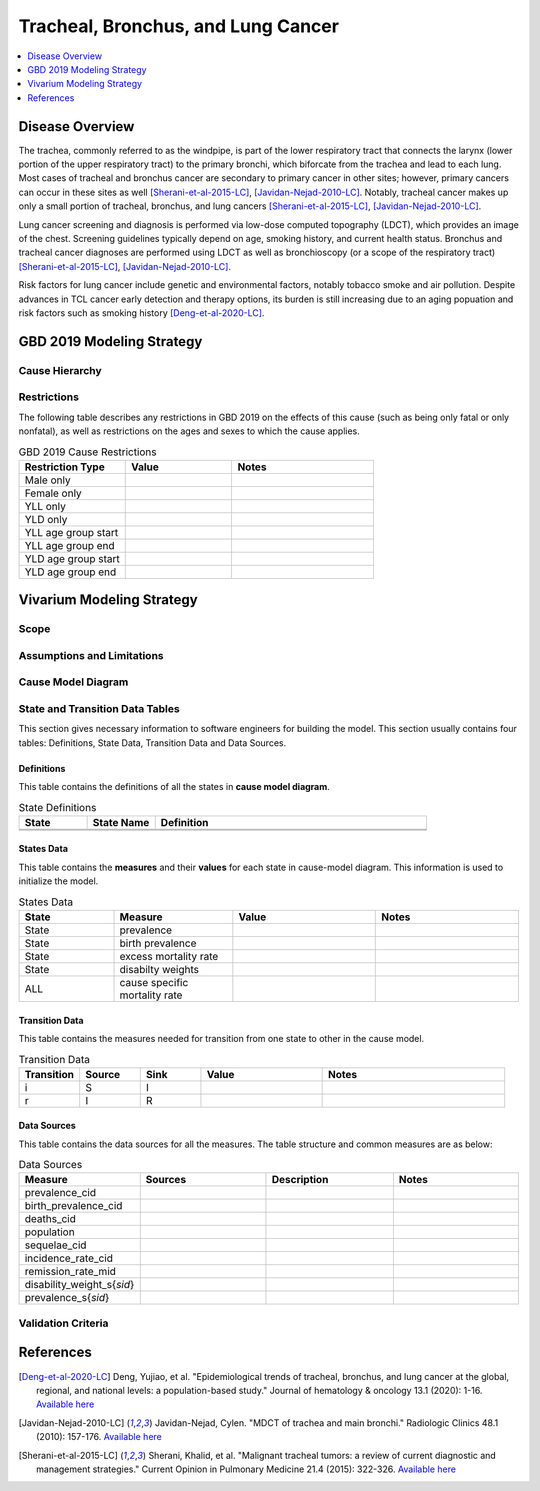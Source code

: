 .. _2019_lung_cancer:

===================================
Tracheal, Bronchus, and Lung Cancer
===================================

.. contents::
   :local:
   :depth: 1

Disease Overview
----------------

The trachea, commonly referred to as the windpipe, is part of the lower respiratory tract that connects the larynx (lower portion of the upper respiratory tract) to the primary bronchi, which biforcate from the trachea and lead to each lung. Most cases of tracheal and bronchus cancer are secondary to primary cancer in other sites; however, primary cancers can occur in these sites as well [Sherani-et-al-2015-LC]_, [Javidan-Nejad-2010-LC]_. Notably, tracheal cancer makes up only a small portion of tracheal, bronchus, and lung cancers [Sherani-et-al-2015-LC]_, [Javidan-Nejad-2010-LC]_. 

Lung cancer screening and diagnosis is performed via low-dose computed topography (LDCT), which provides an image of the chest. Screening guidelines typically depend on age, smoking history, and current health status. Bronchus and tracheal cancer diagnoses are performed using LDCT as well as bronchioscopy (or a scope of the respiratory tract) [Sherani-et-al-2015-LC]_, [Javidan-Nejad-2010-LC]_. 

Risk factors for lung cancer include genetic and environmental factors, notably tobacco smoke and air pollution. Despite advances in TCL cancer early detection and therapy options, its burden is still increasing due to an aging popuation and risk factors such as smoking history [Deng-et-al-2020-LC]_.

GBD 2019 Modeling Strategy
--------------------------

Cause Hierarchy
+++++++++++++++

Restrictions
++++++++++++

The following table describes any restrictions in GBD 2019 on the effects of
this cause (such as being only fatal or only nonfatal), as well as restrictions
on the ages and sexes to which the cause applies.

.. list-table:: GBD 2019 Cause Restrictions
   :widths: 15 15 20
   :header-rows: 1

   * - Restriction Type
     - Value
     - Notes
   * - Male only
     - 
     -
   * - Female only
     - 
     -
   * - YLL only
     - 
     -
   * - YLD only
     - 
     -
   * - YLL age group start
     - 
     - 
   * - YLL age group end
     - 
     - 
   * - YLD age group start
     - 
     - 
   * - YLD age group end
     - 
     - 

Vivarium Modeling Strategy
--------------------------

.. todo::

  Add an overview of the Vivarium modeling section.

Scope
+++++

.. todo::

  Describe which aspects of the disease this cause model is designed to
  simulate, and which aspects it is **not** designed to simulate.

Assumptions and Limitations
+++++++++++++++++++++++++++

.. todo::

  Describe the clinical and mathematical assumptions made for this cause model,
  and the limitations these assumptions impose on the applicability of the
  model.

Cause Model Diagram
+++++++++++++++++++

State and Transition Data Tables
++++++++++++++++++++++++++++++++

This section gives necessary information to software engineers for building the model. 
This section usually contains four tables: Definitions, State Data, Transition Data and Data Sources.

Definitions
"""""""""""

This table contains the definitions of all the states in **cause model diagram**. 

.. list-table:: State Definitions
   :widths: 5 5 20
   :header-rows: 1

   * - State
     - State Name
     - Definition
   * - 
     - 
     - 
   * - 
     - 
     - 

States Data
"""""""""""

This table contains the **measures** and their **values** for each state in cause-model diagram. This information is used to 
initialize the model. 

.. list-table:: States Data
   :widths: 20 25 30 30
   :header-rows: 1
   
   * - State
     - Measure
     - Value
     - Notes
   * - State
     - prevalence
     - 
     - 
   * - State
     - birth prevalence
     - 
     - 
   * - State
     - excess mortality rate
     - 
     - 
   * - State
     - disabilty weights
     - 
     -
   * - ALL
     - cause specific mortality rate
     - 
     - 

Transition Data
"""""""""""""""

This table contains the measures needed for transition from one state to other in the cause model. 

.. list-table:: Transition Data
   :widths: 10 10 10 20 30
   :header-rows: 1
   
   * - Transition
     - Source 
     - Sink 
     - Value
     - Notes
   * - i
     - S
     - I
     - 
     - 
   * - r
     - I
     - R
     - 	
     - 

Data Sources
""""""""""""

This table contains the data sources for all the measures. The table structure and common measures are as below:

.. list-table:: Data Sources
   :widths: 20 25 25 25
   :header-rows: 1
   
   * - Measure
     - Sources
     - Description
     - Notes
   * - prevalence_cid
     - 
     - 
     - 
   * - birth_prevalence_cid
     - 
     - 
     -
   * - deaths_cid
     - 
     - 
     - 
   * - population
     - 
     - 
     - 
   * - sequelae_cid
     - 
     - 
     - 
   * - incidence_rate_cid
     - 
     - 
     - 
   * - remission_rate_mid
     - 
     - 
     - 
   * - disability_weight_s{`sid`}
     - 
     - 
     - 
   * - prevalence_s{`sid`}
     - 
     - 
     - 

Validation Criteria
+++++++++++++++++++

References
----------

.. [Deng-et-al-2020-LC]

  Deng, Yujiao, et al. "Epidemiological trends of tracheal, bronchus, and lung cancer at the global, regional, and national levels: a population-based study." Journal of hematology & oncology 13.1 (2020): 1-16. `Available here <https://pubmed.ncbi.nlm.nih.gov/32690044/>`_

.. [Javidan-Nejad-2010-LC]

  Javidan-Nejad, Cylen. "MDCT of trachea and main bronchi." Radiologic Clinics 48.1 (2010): 157-176. `Available here <https://pubmed.ncbi.nlm.nih.gov/19995634/>`__

.. [Sherani-et-al-2015-LC]

  Sherani, Khalid, et al. "Malignant tracheal tumors: a review of current diagnostic and management strategies." Current Opinion in Pulmonary Medicine 21.4 (2015): 322-326. `Available here <https://journals.lww.com/co-pulmonarymedicine/Abstract/2015/07000/Malignant_tracheal_tumors__a_review_of_current.4.aspx>`__

